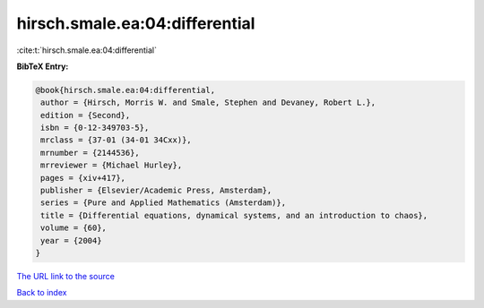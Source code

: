hirsch.smale.ea:04:differential
===============================

:cite:t:`hirsch.smale.ea:04:differential`

**BibTeX Entry:**

.. code-block:: bibtex

   @book{hirsch.smale.ea:04:differential,
    author = {Hirsch, Morris W. and Smale, Stephen and Devaney, Robert L.},
    edition = {Second},
    isbn = {0-12-349703-5},
    mrclass = {37-01 (34-01 34Cxx)},
    mrnumber = {2144536},
    mrreviewer = {Michael Hurley},
    pages = {xiv+417},
    publisher = {Elsevier/Academic Press, Amsterdam},
    series = {Pure and Applied Mathematics (Amsterdam)},
    title = {Differential equations, dynamical systems, and an introduction to chaos},
    volume = {60},
    year = {2004}
   }
`The URL link to the source <ichael Hurley}>`_


`Back to index <../By-Cite-Keys.html>`_

